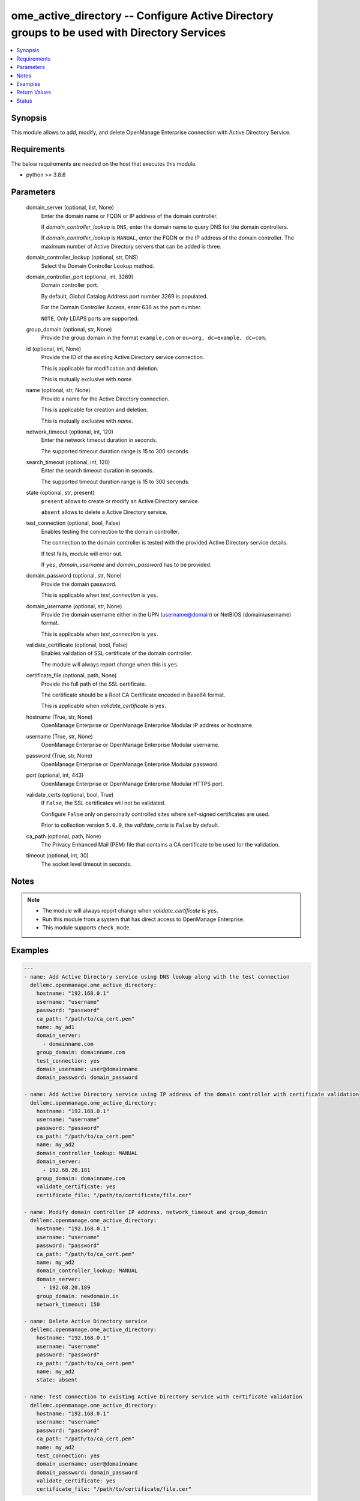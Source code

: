 .. _ome_active_directory_module:


ome_active_directory -- Configure Active Directory groups to be used with Directory Services
============================================================================================

.. contents::
   :local:
   :depth: 1


Synopsis
--------

This module allows to add, modify, and delete OpenManage Enterprise connection with Active Directory Service.



Requirements
------------
The below requirements are needed on the host that executes this module.

- python >= 3.8.6



Parameters
----------

  domain_server (optional, list, None)
    Enter the domain name or FQDN or IP address of the domain controller.

    If *domain_controller_lookup* is ``DNS``, enter the domain name to query DNS for the domain controllers.

    If *domain_controller_lookup* is ``MANUAL``, enter the FQDN or the IP address of the domain controller. The maximum number of Active Directory servers that can be added is three.


  domain_controller_lookup (optional, str, DNS)
    Select the Domain Controller Lookup method.


  domain_controller_port (optional, int, 3269)
    Domain controller port.

    By default, Global Catalog Address port number 3269 is populated.

    For the Domain Controller Access, enter 636 as the port number.

    ``NOTE``, Only LDAPS ports are supported.


  group_domain (optional, str, None)
    Provide the group domain in the format ``example.com`` or ``ou=org, dc=example, dc=com``.


  id (optional, int, None)
    Provide the ID of the existing Active Directory service connection.

    This is applicable for modification and deletion.

    This is mutually exclusive with *name*.


  name (optional, str, None)
    Provide a name for the Active Directory connection.

    This is applicable for creation and deletion.

    This is mutually exclusive with *name*.


  network_timeout (optional, int, 120)
    Enter the network timeout duration in seconds.

    The supported timeout duration range is 15 to 300 seconds.


  search_timeout (optional, int, 120)
    Enter the search timeout duration in seconds.

    The supported timeout duration range is 15 to 300 seconds.


  state (optional, str, present)
    ``present`` allows to create or modify an Active Directory service.

    ``absent`` allows to delete a Active Directory service.


  test_connection (optional, bool, False)
    Enables testing the connection to the domain controller.

    The connection to the domain controller is tested with the provided Active Directory service details.

    If test fails, module will error out.

    If ``yes``, *domain_username* and *domain_password* has to be provided.


  domain_password (optional, str, None)
    Provide the domain password.

    This is applicable when *test_connection* is ``yes``.


  domain_username (optional, str, None)
    Provide the domain username either in the UPN (username@domain) or NetBIOS (domain\\username) format.

    This is applicable when *test_connection* is ``yes``.


  validate_certificate (optional, bool, False)
    Enables validation of SSL certificate of the domain controller.

    The module will always report change when this is ``yes``.


  certificate_file (optional, path, None)
    Provide the full path of the SSL certificate.

    The certificate should be a Root CA Certificate encoded in Base64 format.

    This is applicable when *validate_certificate* is ``yes``.


  hostname (True, str, None)
    OpenManage Enterprise or OpenManage Enterprise Modular IP address or hostname.


  username (True, str, None)
    OpenManage Enterprise or OpenManage Enterprise Modular username.


  password (True, str, None)
    OpenManage Enterprise or OpenManage Enterprise Modular password.


  port (optional, int, 443)
    OpenManage Enterprise or OpenManage Enterprise Modular HTTPS port.


  validate_certs (optional, bool, True)
    If ``False``, the SSL certificates will not be validated.

    Configure ``False`` only on personally controlled sites where self-signed certificates are used.

    Prior to collection version ``5.0.0``, the *validate_certs* is ``False`` by default.


  ca_path (optional, path, None)
    The Privacy Enhanced Mail (PEM) file that contains a CA certificate to be used for the validation.


  timeout (optional, int, 30)
    The socket level timeout in seconds.





Notes
-----

.. note::
   - The module will always report change when *validate_certificate* is ``yes``.
   - Run this module from a system that has direct access to OpenManage Enterprise.
   - This module supports ``check_mode``.




Examples
--------

.. code-block:: yaml+jinja

    
    ---
    - name: Add Active Directory service using DNS lookup along with the test connection
      dellemc.openmanage.ome_active_directory:
        hostname: "192.168.0.1"
        username: "username"
        password: "password"
        ca_path: "/path/to/ca_cert.pem"
        name: my_ad1
        domain_server:
          - domainname.com
        group_domain: domainname.com
        test_connection: yes
        domain_username: user@domainname
        domain_password: domain_password

    - name: Add Active Directory service using IP address of the domain controller with certificate validation
      dellemc.openmanage.ome_active_directory:
        hostname: "192.168.0.1"
        username: "username"
        password: "password"
        ca_path: "/path/to/ca_cert.pem"
        name: my_ad2
        domain_controller_lookup: MANUAL
        domain_server:
          - 192.68.20.181
        group_domain: domainname.com
        validate_certificate: yes
        certificate_file: "/path/to/certificate/file.cer"

    - name: Modify domain controller IP address, network_timeout and group_domain
      dellemc.openmanage.ome_active_directory:
        hostname: "192.168.0.1"
        username: "username"
        password: "password"
        ca_path: "/path/to/ca_cert.pem"
        name: my_ad2
        domain_controller_lookup: MANUAL
        domain_server:
          - 192.68.20.189
        group_domain: newdomain.in
        network_timeout: 150

    - name: Delete Active Directory service
      dellemc.openmanage.ome_active_directory:
        hostname: "192.168.0.1"
        username: "username"
        password: "password"
        ca_path: "/path/to/ca_cert.pem"
        name: my_ad2
        state: absent

    - name: Test connection to existing Active Directory service with certificate validation
      dellemc.openmanage.ome_active_directory:
        hostname: "192.168.0.1"
        username: "username"
        password: "password"
        ca_path: "/path/to/ca_cert.pem"
        name: my_ad2
        test_connection: yes
        domain_username: user@domainname
        domain_password: domain_password
        validate_certificate: yes
        certificate_file: "/path/to/certificate/file.cer"



Return Values
-------------

msg (always, str, Successfully renamed the slot(s).)
  Overall status of the Active Directory operation.


active_directory (on change, dict, {'Name': 'ad_test', 'Id': 21789, 'ServerType': 'MANUAL', 'ServerName': ['192.168.20.181'], 'DnsServer': [], 'GroupDomain': 'dellemcdomain.com', 'NetworkTimeOut': 120, 'Password': None, 'SearchTimeOut': 120, 'ServerPort': 3269, 'CertificateValidation': False})
  The Active Directory that was added, modified or deleted by this module.


error_info (on HTTP error, dict, {'error_info': {'error': {'@Message.ExtendedInfo': [{'Message': 'Unable to connect to the LDAP or AD server because the entered credentials are invalid.', 'MessageArgs': [], 'MessageId': 'CSEC5002', 'RelatedProperties': [], 'Resolution': 'Make sure the server input configuration are valid and retry the operation.', 'Severity': 'Critical'}], 'code': 'Base.1.0.GeneralError', 'message': 'A general error has occurred. See ExtendedInfo for more information.'}}})
  Details of the HTTP Error.





Status
------





Authors
~~~~~~~

- Jagadeesh N V(@jagadeeshnv)

